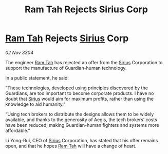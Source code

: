 :PROPERTIES:
:ID:       28f2b4cc-5a81-4aa7-95d7-5a3b436a7a59
:END:
#+title: Ram Tah Rejects Sirius Corp
#+filetags: :3304:galnet:

* [[id:4551539e-a6b2-4c45-8923-40fb603202b7][Ram Tah]] Rejects [[id:83f24d98-a30b-4917-8352-a2d0b4f8ee65][Sirius]] Corp

/02 Nov 3304/

The engineer [[id:4551539e-a6b2-4c45-8923-40fb603202b7][Ram Tah]] has rejected an offer from the [[id:83f24d98-a30b-4917-8352-a2d0b4f8ee65][Sirius]] Corporation to support the manufacture of Guardian-human technology. 

In a public statement, he said: 

“These technologies, developed using principles discovered by the Guardians, are too important to become corporate products. I have no doubt that [[id:83f24d98-a30b-4917-8352-a2d0b4f8ee65][Sirius]] would aim for maximum profits, rather than using the knowledge to aid humanity.” 

“Using tech brokers to distribute the designs allows them to be widely available, and thanks to the generosity of Aegis, the tech brokers’ costs have been reduced, making Guardian-human fighters and systems more affordable.” 

Li Yong-Rui, CEO of [[id:83f24d98-a30b-4917-8352-a2d0b4f8ee65][Sirius]] Corporation, has stated that his offer remains open, and that he hopes [[id:4551539e-a6b2-4c45-8923-40fb603202b7][Ram Tah]] will have a change of heart.
